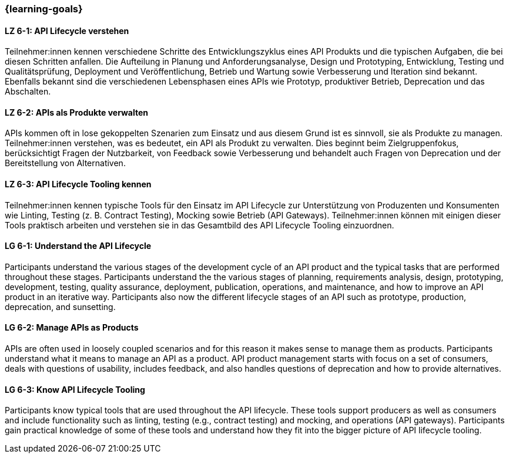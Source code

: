 === {learning-goals}

// tag::DE[]
[[LZ-6-1]]
==== LZ 6-1: API Lifecycle verstehen

Teilnehmer:innen kennen verschiedene Schritte des Entwicklungszyklus eines API Produkts und die typischen Aufgaben, die bei diesen Schritten anfallen.
Die Aufteilung in Planung und Anforderungsanalyse, Design und Prototyping, Entwicklung, Testing und Qualitätsprüfung, Deployment und Veröffentlichung, Betrieb und Wartung sowie Verbesserung und Iteration sind bekannt.
Ebenfalls bekannt sind die verschiedenen Lebensphasen eines APIs wie Prototyp, produktiver Betrieb, Deprecation und das Abschalten.

[[LZ-6-2]]
==== LZ 6-2: APIs als Produkte verwalten

APIs kommen oft in lose gekoppelten Szenarien zum Einsatz und aus diesem Grund ist es sinnvoll, sie als Produkte zu managen.
Teilnehmer:innen verstehen, was es bedeutet, ein API als Produkt zu verwalten.
Dies beginnt beim Zielgruppenfokus, berücksichtigt Fragen der Nutzbarkeit, von Feedback sowie Verbesserung und behandelt auch Fragen von Deprecation und der Bereitstellung von Alternativen.

[[LZ-6-3]]
==== LZ 6-3: API Lifecycle Tooling kennen

Teilnehmer:innen kennen typische Tools für den Einsatz im API Lifecycle zur Unterstützung von Produzenten und Konsumenten wie Linting, Testing (z. B. Contract Testing), Mocking sowie Betrieb (API Gateways).
Teilnehmer:innen können mit einigen dieser Tools praktisch arbeiten und verstehen sie in das Gesamtbild des API Lifecycle Tooling einzuordnen.

// end::DE[]

// tag::EN[]
[[LG-6-1]]
==== LG 6-1: Understand the API Lifecycle

Participants understand the various stages of the development cycle of an API product and the typical tasks that are performed throughout these stages.
Participants understand the the various stages of planning, requirements analysis, design, prototyping, development, testing, quality assurance, deployment, publication, operations, and maintenance, and how to improve an API product in an iterative way.
Participants also now the different lifecycle stages of an API such as prototype, production, deprecation, and sunsetting.

[[LG-6-2]]
==== LG 6-2: Manage APIs as Products

APIs are often used in loosely coupled scenarios and for this reason it makes sense to manage them as products.
Participants understand what it means to manage an API as a product.
API product management starts with focus on a set of consumers, deals with questions of usability, includes feedback, and also handles questions of deprecation and how to provide alternatives.

[[LG-6-3]]
==== LG 6-3: Know API Lifecycle Tooling

Participants know typical tools that are used throughout the API lifecycle. These tools support producers as well as consumers and include functionality such as linting, testing (e.g., contract testing) and mocking, and operations (API gateways).
Participants gain practical knowledge of some of these tools and understand how they fit into the bigger picture of API lifecycle tooling.

// end::EN[]
